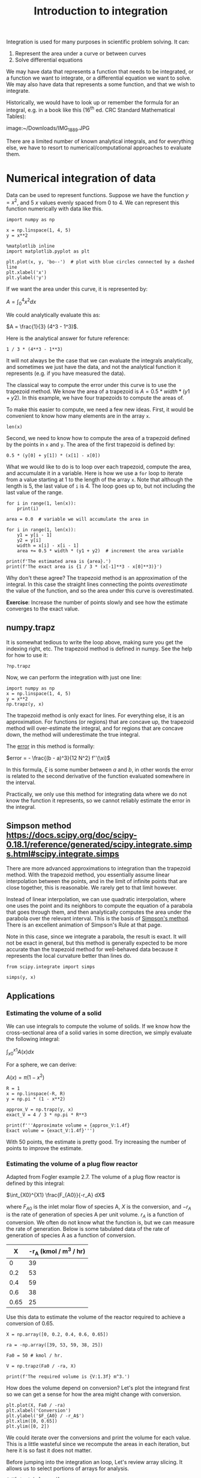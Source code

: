 #+TITLE: Introduction to integration
#+OX-IPYNB-KEYWORD-METADATA: keywords
#+KEYWORDS: integration, trapz, cumtrapz, quad

Integration is used for many purposes in scientific problem solving. It can:

1. Represent the area under a curve or between curves
2. Solve differential equations

We may have data that represents a function that needs to be integrated, or a function we want to integrate, or a differential equation we want to solve. We may also have data that represents a some function, and that we wish to integrate.

Historically, we would have to look up or remember the formula for an integral, e.g. in a book like this (16^{th} ed. CRC Standard Mathematical Tables):

image:~/Downloads/IMG_1889.JPG

There are a limited number of known analytical integrals, and for everything else, we have to resort to numerical/computational approaches to evaluate them.



* Numerical integration of data

Data can be used to represent functions. Suppose we have the function $y=x^2$, and 5 $x$ values evenly spaced from 0 to 4. We can represent this function numerically with data like this.

#+BEGIN_SRC ipython
import numpy as np

x = np.linspace(1, 4, 5)
y = x**2

%matplotlib inline
import matplotlib.pyplot as plt

plt.plot(x, y, 'bo--')  # plot with blue circles connected by a dashed line
plt.xlabel('x')
plt.ylabel('y')
#+END_SRC

#+RESULTS:
:RESULTS:
# Out[26]:




# image/png
[[file:obipy-resources/d9632b07b477acbf48eabd2bf122330e-49561Tnc.png]]
:END:

If we want the area under this curve, it is represented by:

$A = \int_0^4 x^2 dx$

We could analytically evaluate this as:

$A = \frac{1}{3} (4^3 - 1^3)$.

Here is the analytical answer for future reference:

#+BEGIN_SRC ipython
1 / 3 * (4**3 - 1**3)
#+END_SRC

#+RESULTS:
:RESULTS:
# Out[27]:
# text/plain
: 21.0
:END:

It will not always be the case that we can evaluate the integrals analytically, and sometimes we just have the data, and not the analytical function it represents (e.g. if you have measured the data).


The classical way to compute the error under this curve is to use the trapezoid method. We know the area of a trapezoid is $A = 0.5 * width * (y1 + y2)$. In this example, we have four trapezoids to compute the areas of.

To make this easier to compute, we need a few new ideas. First, it would be convenient to know how many elements are in the array =x=.

#+BEGIN_SRC ipython
len(x)
#+END_SRC

#+RESULTS:
:RESULTS:
# Out[28]:
# text/plain
: 5
:END:

Second, we need to know how to compute the area of a trapezoid defined by the points in =x= and =y=. The area of the first trapezoid is defined by:

#+BEGIN_SRC ipython
0.5 * (y[0] + y[1]) * (x[1] - x[0])
#+END_SRC

#+RESULTS:
:RESULTS:
# Out[29]:
# text/plain
: 1.5234375
:END:

What we would like to do is to loop over each trapezoid, compute the area, and accumulate it in a variable. Here is how we use a =for= loop to iterate from a value starting at 1 to the length of the array =x=. Note that although the length is 5, the last value of =i= is 4. The loop goes up to, but not including the last value of the range.

#+BEGIN_SRC ipython
for i in range(1, len(x)):
    print(i)
#+END_SRC

#+RESULTS:
:RESULTS:
# Out[30]:
# output
: 1
: 2
: 3
: 4
:
:END:


#+BEGIN_SRC ipython
area = 0.0  # variable we will accumulate the area in

for i in range(1, len(x)):
    y1 = y[i - 1]
    y2 = y[i]
    width = x[i] - x[i - 1]
    area += 0.5 * width * (y1 + y2)  # increment the area variable

print(f'The estimated area is {area}.')
print(f'The exact area is {1 / 3 * (x[-1]**3 - x[0]**3)}')
#+END_SRC

#+RESULTS:
:RESULTS:
# Out[32]:
# output
: The estimated area is 21.28125.
: The exact area is 21.0
:
:END:

Why don't these agree? The trapezoid method is an approximation of the integral. In this case the straight lines connecting the points /overestimate/ the value of the function, and so the area under this curve is overestimated.

*Exercise*: Increase the number of points slowly and see how the estimate converges to the exact value.

** numpy.trapz

It is somewhat tedious to write the loop above, making sure you get the indexing right, etc. The trapezoid method is defined in numpy. See the help for how to use it:

#+BEGIN_SRC ipython
?np.trapz
#+END_SRC

Now, we can perform the integration with just one line:

#+BEGIN_SRC ipython
import numpy as np
x = np.linspace(1, 4, 5)
y = x**2
np.trapz(y, x)
#+END_SRC

#+RESULTS:
:RESULTS:
# Out[1]:
# text/plain
: 21.28125
:END:

The trapezoid method is only exact for lines. For everything else, it is an approximation. For functions (or regions) that are concave up, the trapezoid method will over-estimate the integral, and for regions that are concave down, the method will underestimate the true integral.

The [[https://en.wikipedia.org/wiki/Trapezoidal_rule#Error_analysis][error]] in this method is formally:

$error = - \frac{(b - a)^3}{12 N^2} f''(\xi)$

In this formula, $\xi$ is some number between $a$ and $b$, in other words the error is related to the second derivative of the function evaluated somewhere in the interval.

Practically, we only use this method for integrating data where we do not know the function it represents, so we cannot reliably estimate the error in the integral.

** Simpson method https://docs.scipy.org/doc/scipy-0.18.1/reference/generated/scipy.integrate.simps.html#scipy.integrate.simps

There are more advanced approximations to integration than the trapezoid method. With the trapezoid method, you essentially assume linear interpolation between the points, and in the limit of infinite points that are close together, this is reasonable. We rarely get to that limit however.

Instead of linear interpolation, we can use quadratic interpolation, where one uses the point and its neighbors to compute the equation of a parabola that goes through them, and then analytically computes the area under the parabola over the relevant interval. This is the basis of [[https://en.wikipedia.org/wiki/Simpson%27s_rule][Simpson's method]]. There is an excellent animation of Simpson's Rule at that page.


Note in this case, since we integrate a parabola, the result is exact. It will not be exact in general, but this method is generally expected to be more accurate than the trapezoid method for well-behaved data because it represents the local curvature better than lines do.

#+BEGIN_SRC ipython
from scipy.integrate import simps

simps(y, x)
#+END_SRC

#+RESULTS:
:RESULTS:
# Out[2]:
# text/plain
: 21.0
:END:

** Applications

*** Estimating the volume of a solid

We can use integrals to compute the volume of solids. If we know how the cross-sectional area of a solid varies in some direction, we simply evaluate the following integral:

$\int_{x0}^{x1} A(x) dx$

For a sphere, we can derive:

$A(x) = \pi (1 - x^2)$

#+BEGIN_SRC ipython
R = 1
x = np.linspace(-R, R)
y = np.pi * (1 - x**2)

approx_V = np.trapz(y, x)
exact_V = 4 / 3 * np.pi * R**3

print(f'''Approximate volume = {approx_V:1.4f}
Exact volume = {exact_V:1.4f}''')
#+END_SRC

#+RESULTS:
:RESULTS:
# Out[46]:
# output
: Approximate volume = 4.1870
: Exact volume = 4.1888
:
:END:

With 50 points, the estimate is pretty good. Try increasing the number of points to improve the estimate.

*** Estimating the volume of a plug flow reactor

Adapted from Fogler example 2.7. The volume of a plug flow reactor is defined by this integral:

$\int_{X0}^{X1} \frac{F_{A0}}{-r_A} dX$

where $F_{A0}$ is the inlet molar flow of species A, $X$ is the conversion, and $-r_A$ is the rate of generation of species A per unit volume. $r_A$  is a function of conversion. We often do not know what the function is, but we can measure the rate of generation. Below is some tabulated data of the rate of generation of species A as a function of conversion.

|    X | -r_A (kmol / m^3 / hr) |
|------+------------------------|
|    0 |                     39 |
|  0.2 |                     53 |
|  0.4 |                     59 |
|  0.6 |                     38 |
| 0.65 |                     25 |

Use this data to estimate the volume of the reactor required to achieve a conversion of 0.65.

#+BEGIN_SRC ipython
X = np.array([0, 0.2, 0.4, 0.6, 0.65])

ra = -np.array([39, 53, 59, 38, 25])

Fa0 = 50 # kmol / hr.

V = np.trapz(Fa0 / -ra, X)

print(f'The required volume is {V:1.3f} m^3.')
#+END_SRC

#+RESULTS:
:RESULTS:
# Out[48]:
# output
: The required volume is 0.701 m^3.
:
:END:

How does the volume depend on conversion? Let's plot the integrand first so we can get a sense for how the area might change with conversion.

#+BEGIN_SRC ipython
plt.plot(X, Fa0 / -ra)
plt.xlabel('Conversion')
plt.ylabel('$F_{A0} / -r_A$')
plt.xlim([0, 0.65])
plt.ylim([0, 2])
#+END_SRC

#+RESULTS:
:RESULTS:
# Out[49]:
# text/plain
: (0, 2)



# image/png
[[file:obipy-resources/d9632b07b477acbf48eabd2bf122330e-1814nA.png]]
:END:

We could iterate over the conversions and print the volume for each value. This is a little wasteful since we recompute the areas in each iteration, but here it is so fast it does not matter.

Before jumping into the integration an loop, Let's review array slicing. It allows us to select portions of arrays for analysis.

#+BEGIN_SRC ipython
# X[start:below_end]
X = np.array([0, 0.2, 0.4, 0.6, 0.65])
X[0:3] # This selects points with indices 0-2
#+END_SRC

#+RESULTS:
:RESULTS:
# Out[50]:
# text/plain
: array([ 0. ,  0.2,  0.4])
:END:

We use -1 for the last element (-2 for second to last element, etc). Note that this /does not/ include the last element.

#+BEGIN_SRC ipython
X[1:-1]
#+END_SRC

#+RESULTS:
:RESULTS:
# Out[53]:
# text/plain
: array([ 0.2,  0.4,  0.6])
:END:

To get to the last element, we do not specify an end value like this:

#+BEGIN_SRC ipython
X[1:]
#+END_SRC

#+RESULTS:
:RESULTS:
# Out[54]:
# text/plain
: array([ 0.2 ,  0.4 ,  0.6 ,  0.65])
:END:

So, back to the integration. We need to use slices of the array for each integration step.

#+BEGIN_SRC ipython
y = Fa0 / -ra

volumes = []  # empty list to store values in

for i in range(0, len(X)):
    vol = np.trapz(y[0:i+1], X[0:i+1])
    volumes += [vol] # here we accumulate the vol into our list
    print(f'At X={X[i]:3.2f} V={vol:1.3f} m^3')

volumes
#+END_SRC

#+RESULTS:
:RESULTS:
# Out[51]:
# output
: At X=0.00 V=0.000 m^3
: At X=0.20 V=0.223 m^3
: At X=0.40 V=0.402 m^3
: At X=0.60 V=0.618 m^3
: At X=0.65 V=0.701 m^3
:
# text/plain
: [0.0,
:  0.22254475084663766,
:  0.40163013620001153,
:  0.61795484628029695,
:  0.70084958312240231]
:END:

An alternative approach is to use a cumulative trapezoid function. This is defined in scipy.integrate. The main benefit of this approach is that it is faster, as it does not recompute the areas, and the code is shorter, so there are less places to make mistakes!

#+BEGIN_SRC ipython
import scipy as sp
cumV = sp.integrate.cumtrapz(Fa0 / -ra, X)

plt.plot(X[1:], cumV)
plt.xlabel('Conversion')
plt.ylabel('Volume (m$^3$)')

cumV
#+END_SRC

#+RESULTS:
:RESULTS:
# Out[52]:
# text/plain
: array([ 0.22254475,  0.40163014,  0.61795485,  0.70084958])



# image/png
[[file:obipy-resources/d9632b07b477acbf48eabd2bf122330e-181FyG.png]]
:END:

What if you want to know the volume required for an intermediate conversion? For that you need interpolation. We will cover that later in the course when we talk more about dealing with data.


* Numerical quadrature

When you have a function and you know its analytical form we can use quadrature to estimate integrals of it. In quadrature, we approximate the integral as a weighted sum of function values. By increasing the number values used, we can systematically improve the integral estimates.

To motivate the idea, let's consider the function integral of $y(x) = 7 x^3 - 8 x^2 - 3x +3$ from -1 to 1.

This is a third order polynomial, so we can in this case replace the integral with a sum of two points:

$\int f(x) dx = w_1 f(x_1) + w_2 f(x_2)$

provided we can find the weights, and the right values of $x$ to use. These are derived and tabulated (e.g. at https://en.wikipedia.org/wiki/Gaussian_quadrature), which tells us for this case, the weights are simply equal to one, and we should use $\pm \sqrt{1/3}$ for x.

#+BEGIN_SRC ipython
%matplotlib inline
import matplotlib.pyplot as plt

x = np.linspace(-1, 1)

def f(x):
    return 7 * x**3 - 8 * x**2 - 3 * x + 3

plt.plot(x, f(x))

f(np.sqrt(1/3)) + f(-np.sqrt(1/3))
#+END_SRC

#+RESULTS:
:RESULTS:
# Out[12]:
# text/plain
: 0.66666666666666741



# image/png
[[file:obipy-resources/d9632b07b477acbf48eabd2bf122330e-181BeY.png]]
:END:

This example is special in several ways:
1. The formula was derived for n^{th} order polynomials, here we had a 3rd order polynomial, so n-1 points are needed to exactly compute the integral. The formula is not exact for non-polynomial functions.
   For non-poynomial functions, the formula is an approximation to the integral and you have to use more than two points to estimate the integral. When you use more points, the weights change, but they can be looked up in the table, or computed.

I show this example mostly to motivate the idea that given a function, you can perform an integral by evaluating the function at special points, and weighting those function values appropriately. In practice, we don't do this manually. It has been coded already into robust libraries that we can reuse.

=scipy.integrate= provides the [[https://docs.scipy.org/doc/scipy-0.18.1/reference/generated/scipy.integrate.quad.html#scipy.integrate.quad][quad]] function. This is a Python wrapper around a sophisticated [[https://en.wikipedia.org/wiki/QUADPACK][Fortran library]] for integrating functions. These routines use an adaptive method to compute the integral and provide an upper bound on the error of the computed integral. The beauty of this interface is we can use a reliable, proven library written in Fortran inside of Python. We do not have to write and compile a Fortran program ourselves.

#+BEGIN_SRC ipython
from scipy.integrate import quad

?quad
#+END_SRC

We return to our simple integral, which should equal 21.

#+BEGIN_SRC ipython
4**3 / 3 - 1 / 3  # analytical integral of x^2 from 1 to 4.
#+END_SRC

#+RESULTS:
:RESULTS:
# Out[7]:
# text/plain
: 21.0
:END:

To use the quad function, we define a function, and use it as the first argument in the quad function. The quad function returns the integral value, and estimated error.

#+BEGIN_SRC ipython
def f(x):
    return x**2

quad(f, 1, 4)
#+END_SRC

#+RESULTS:
:RESULTS:
# Out[34]:
# text/plain
: (21.000000000000004, 2.331468351712829e-13)
:END:

We can recompute the volume of a sphere much more precisely, and easily now. Recall $A(x) = \pi (1 - x^2)$ and that $V = \int_{-1}^{1} A(x) dx$. Here is the implementation.

#+BEGIN_SRC ipython
def cross_section(x):
    return np.pi * (1 - x**2)

quad(cross_section, -1, 1)
#+END_SRC

#+RESULTS:
:RESULTS:
# Out[69]:
# text/plain
: (4.1887902047863905, 4.6504913306781755e-14)
:END:

We can integrate to infinity.

$\int_{-\infty}^{\infty} \frac{1}{x^2 + 1} = \pi$.

Let us verify this. You can use \pm \infty as limits.

#+BEGIN_SRC ipython
def f(x):
    return 1 / (x**2 + 1)

quad(f, -np.inf, np.inf)
#+END_SRC

#+RESULTS:
:RESULTS:
# Out[15]:
# text/plain
: (3.141592653589793, 5.155583041103855e-10)
:END:

Not all integrals are finite. For example

$\int_1^\infty \frac{dx}{x} = \infty$

Here we get an IntegrationWarning that a maximum number of subdivisions has been achieved.

#+BEGIN_SRC ipython
def f(x):
    return 1 / x

quad(f, 1, np.infty)
#+END_SRC

#+RESULTS:
:RESULTS:
# Out[17]:
# output
: /Users/jkitchin/anaconda/lib/python3.6/site-packages/scipy/integrate/quadpack.py:364: IntegrationWarning: The maximum number of subdivisions (50) has been achieved.
:   If increasing the limit yields no improvement it is advised to analyze
:   the integrand in order to determine the difficulties.  If the position of a
:   local difficulty can be determined (singularity, discontinuity) one will
:   probably gain from splitting up the interval and calling the integrator
:   on the subranges.  Perhaps a special-purpose integrator should be used.
:   warnings.warn(msg, IntegrationWarning)
:
# text/plain
: (40.996012819169536, 8.156214940493651)
:END:

Math is fun though, this subtly different function is integrable:

#+BEGIN_SRC ipython
def f(x):
    return 1 / x**2

quad(f, 1, np.infty)
#+END_SRC

#+RESULTS:
:RESULTS:
# Out[18]:
# text/plain
: (1.0, 1.1102230246251565e-14)
:END:

And this function is integrable, despite the singularity at x=0.

#+BEGIN_SRC ipython
def f(x):
    return 1 / np.sqrt(x)

quad(f, 0, 1)
#+END_SRC

#+RESULTS:
:RESULTS:
# Out[20]:
# text/plain
: (1.9999999999999984, 5.773159728050814e-15)
:END:

** Find the volume of a PFR

For a single reaction that consumes a species A at a rate of $-r_A = k C_A$, a mole balance leads to an equation for the volume as a function of conversion $X$ as:

$V = \int_0^X \frac{F_{A0}}{-r_A(X)} dX$

$F_{A0}$ is the inlet molar flow of species A, which is equal to the inlet concentration times the inlet volumetric flow. The concentration of A in the reactor is a function of the conversion, and is given by  $C_A = C_{A0} (1 - X)$. If $k = 0.23$ 1/min, $C_{A0} = 1$ mol/L, and the volumetric flow is 1 L/min, what is the reactor volume required to achieve a conversion of 50%?

#+BEGIN_SRC ipython
from scipy.integrate import quad

k = 0.23
Ca0 = 1.0
v0 = 1.0

Fa0 = v0 * Ca0

def rA(X):
    Ca = Ca0 * (1 - X)
    return -k * Ca

def integrand(X):
    return Fa0 / -rA(X)

vol, err = quad(integrand, 0, 0.5)
print(f'The required volume is {vol:1.3f} L')
#+END_SRC

#+RESULTS:
:RESULTS:
# Out[5]:
# output
: The required volume is 3.014 L
:
:END:
** Diffusion

When the surface concentration of a solute is constant, and the solute diffused into a semi-infinite solid, the concentration of the solute in the solid varies with space and time according to:
$C_A(x, t) = C_{As} - (C_{As} - C_{A0}) erf\left(\frac{x}{\sqrt{4 D t}}\right)$.

$C_{As}$ is the concentration of the diffusing species at $x=0$, and $C_{A0}$ is the initial concentration of the species in the semi-infinite body.

and $erf(x) = \frac{2}{\sqrt{\pi}} \int_0^x e^-{\xi^2} d\xi$

This integral arises from the solution to the differential equation describing diffusion. The integral does not have an analytical solution, but it can be solved numerically.

Suppose we have a steel sample #1 that initially contains 0.02% Carbon in it, and it is put in contact with another steel containing 1.2% carbon. If the diffusion coefficient of carbon is 1.54e-6 cm^2/s, what will the concentration of carbon in sample #1 be after 24 hours?

#+BEGIN_SRC ipython
Cas = 1.2
Ca0 = 0.02
D = 1.54e-6 # cm^2/s
X = 0.15 # cm
t = 24 * 60 * 60 # time in seconds


xi = X / np.sqrt(4 * D * t)

def erf_integrand(xi):
    return 2 / np.sqrt(np.pi) * np.exp(-xi**2)

erfx, err = quad(erf_integrand, 0, xi)

Cx = Cas - (Cas - Ca0) * erfx
print(f'The concentration of carbon at X = {X} cm after {t / 3600} hours is {Cx:1.2f}%.')
#+END_SRC

#+RESULTS:
:RESULTS:
# Out[34]:
# output
: The concentration at X = 0.15 cm after 24.0 hours is 0.93%.
:
:END:

The [[https://en.wikipedia.org/wiki/Error_function][error function]], $erf(x)$ is such an important function it is implemented as a special function in scipy.special.

#+BEGIN_SRC ipython
from scipy.special import erf

Cx_wspecial = Cas - (Cas - Ca0) * erf(xi)
print(f'The concentration of carbon at X = {X} cm after {t / 3600} hours is {Cx_wspecial:1.2f}%.')
#+END_SRC

#+RESULTS:
:RESULTS:
# Out[37]:
# output
: The concentration of carbon at X = 0.15 cm after 24.0 hours is 0.93%.
:
:END:


* Summary

The main points of this lecture were on

- Numerical integration of data
  - I recommend you rely on library implementations of the trapezoid method or Simpson's method.
  - ~numpy.trapz~, ~scipy.integrate.cumtrapz~, and ~scipy.integrate.simps~.

- Integration of functions by quadrature
  - quadrature uses a weighted sum of function evaluations to estimate the integrals.
  - I recommend you rely on a library implementation of a quadrature
    - e.g. ~scipy.integrate.quad~.
    - These libraries provide sophisticated convergence algorithms and error estimates

Next time we will consider using integration to obtain solutions to differential equations.
